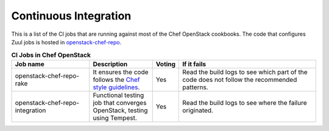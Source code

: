 .. _ci:

######################
Continuous Integration
######################

This is a list of the CI jobs that are running against most of the Chef
OpenStack cookbooks. The code that configures Zuul jobs is hosted in
`openstack-chef-repo <https://git.openstack.org/cgit/openstack/openstack-chef-repo/tree/playbooks/>`_.

.. list-table:: **CI Jobs in Chef OpenStack**
   :widths: 31 25 8 55
   :header-rows: 1

   * - Job name
     - Description
     - Voting
     - If it fails
   * - openstack-chef-repo-rake
     - It ensures the code follows the `Chef style guidelines <https://docs.chef.io/ruby.html>`_.
     - Yes
     - Read the build logs to see which part of the code does not follow the recommended patterns.
   * - openstack-chef-repo-integration
     - Functional testing job that converges OpenStack, testing using Tempest.
     - Yes
     - Read the build logs to see where the failure originated.
